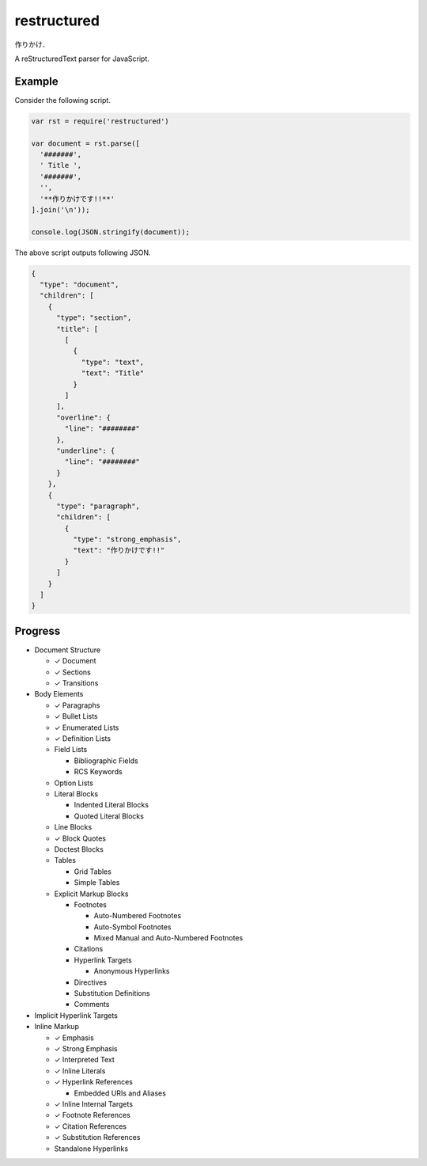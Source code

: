 ############
restructured
############

.. image:: https://travis-ci.org/seikichi/restructured.svg?branch=master
   :target: https://travis-ci.org/seikichi/restructured

作りかけ．

A reStructuredText parser for JavaScript.

Example
=======

Consider the following script.

.. code:: javascript

   var rst = require('restructured')

   var document = rst.parse([
     '#######',
     ' Title ',
     '#######',
     '',
     '**作りかけです!!**'
   ].join('\n'));

   console.log(JSON.stringify(document));

The above script outputs following JSON.

.. code:: json

   {
     "type": "document",
     "children": [
       {
         "type": "section",
         "title": [
           [
             {
               "type": "text",
               "text": "Title"
             }
           ]
         ],
         "overline": {
           "line": "########"
         },
         "underline": {
           "line": "########"
         }
       },
       {
         "type": "paragraph",
         "children": [
           {
             "type": "strong_emphasis",
             "text": "作りかけです!!"
           }
         ]
       }
     ]
   }

Progress
========

- Document Structure

  - ✓ Document
  - ✓ Sections
  - ✓ Transitions

- Body Elements

  - ✓ Paragraphs
  - ✓ Bullet Lists
  - ✓ Enumerated Lists
  - ✓ Definition Lists
  - Field Lists

    - Bibliographic Fields
    - RCS Keywords

  - Option Lists
  - Literal Blocks

    - Indented Literal Blocks
    - Quoted Literal Blocks

  - Line Blocks
  - ✓ Block Quotes
  - Doctest Blocks
  - Tables

    - Grid Tables
    - Simple Tables

  - Explicit Markup Blocks

    - Footnotes

      - Auto-Numbered Footnotes
      - Auto-Symbol Footnotes
      - Mixed Manual and Auto-Numbered Footnotes

    - Citations
    - Hyperlink Targets

      - Anonymous Hyperlinks

    - Directives
    - Substitution Definitions
    - Comments

- Implicit Hyperlink Targets
- Inline Markup

  - ✓ Emphasis
  - ✓ Strong Emphasis
  - ✓ Interpreted Text
  - ✓ Inline Literals
  - ✓ Hyperlink References

    - Embedded URIs and Aliases

  - ✓ Inline Internal Targets
  - ✓ Footnote References
  - ✓ Citation References
  - ✓ Substitution References
  - Standalone Hyperlinks
